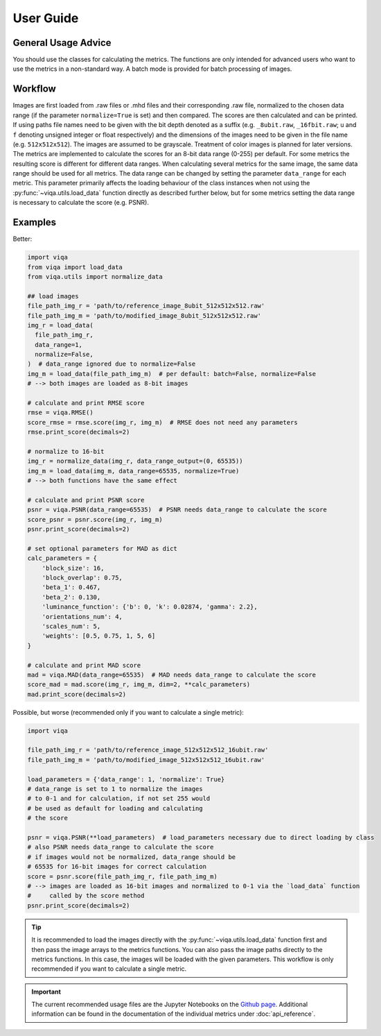User Guide
==========

General Usage Advice
--------------------

You should use the classes for calculating the metrics. The functions are only intended
for advanced users who want to use the metrics in a non-standard way. A batch mode is
provided for batch processing of images.

Workflow
--------
Images are first loaded from .raw files or .mhd files and their corresponding .raw file, normalized to the chosen data
range (if the parameter ``normalize=True`` is set) and then compared. The scores are then calculated and can be printed.
If using paths file names need to be given with the bit depth denoted as a suffix (e.g. ``_8ubit.raw``, ``_16fbit.raw``;
``u`` and ``f`` denoting unsigned integer or float respectively) and the dimensions of the images need to be given in the file
name (e.g. ``512x512x512``). The images are assumed to be grayscale. Treatment of color images is planned for later versions.
The metrics are implemented to calculate the scores for an 8-bit data range (0-255) per default. For some metrics the
resulting score is different for different data ranges. When calculating several metrics for the same image, the same
data range should be used for all metrics. The data range can be changed by setting the parameter ``data_range`` for each
metric. This parameter primarily affects the loading behaviour of the class instances when not using the
:py:func:`~viqa.utils.load_data` function directly as described further below, but for some metrics setting the data range is
necessary to calculate the score (e.g. PSNR).

Examples
--------
Better:

.. code-block:: python

    import viqa
    from viqa import load_data
    from viqa.utils import normalize_data

    ## load images
    file_path_img_r = 'path/to/reference_image_8ubit_512x512x512.raw'
    file_path_img_m = 'path/to/modified_image_8ubit_512x512x512.raw'
    img_r = load_data(
      file_path_img_r,
      data_range=1,
      normalize=False,
    )  # data_range ignored due to normalize=False
    img_m = load_data(file_path_img_m)  # per default: batch=False, normalize=False
    # --> both images are loaded as 8-bit images

    # calculate and print RMSE score
    rmse = viqa.RMSE()
    score_rmse = rmse.score(img_r, img_m)  # RMSE does not need any parameters
    rmse.print_score(decimals=2)

    # normalize to 16-bit
    img_r = normalize_data(img_r, data_range_output=(0, 65535))
    img_m = load_data(img_m, data_range=65535, normalize=True)
    # --> both functions have the same effect

    # calculate and print PSNR score
    psnr = viqa.PSNR(data_range=65535)  # PSNR needs data_range to calculate the score
    score_psnr = psnr.score(img_r, img_m)
    psnr.print_score(decimals=2)

    # set optional parameters for MAD as dict
    calc_parameters = {
        'block_size': 16,
        'block_overlap': 0.75,
        'beta_1': 0.467,
        'beta_2': 0.130,
        'luminance_function': {'b': 0, 'k': 0.02874, 'gamma': 2.2},
        'orientations_num': 4,
        'scales_num': 5,
        'weights': [0.5, 0.75, 1, 5, 6]
    }

    # calculate and print MAD score
    mad = viqa.MAD(data_range=65535)  # MAD needs data_range to calculate the score
    score_mad = mad.score(img_r, img_m, dim=2, **calc_parameters)
    mad.print_score(decimals=2)

Possible, but worse (recommended only if you want to calculate a single metric):

.. code-block:: python

    import viqa

    file_path_img_r = 'path/to/reference_image_512x512x512_16ubit.raw'
    file_path_img_m = 'path/to/modified_image_512x512x512_16ubit.raw'

    load_parameters = {'data_range': 1, 'normalize': True}
    # data_range is set to 1 to normalize the images
    # to 0-1 and for calculation, if not set 255 would
    # be used as default for loading and calculating
    # the score

    psnr = viqa.PSNR(**load_parameters)  # load_parameters necessary due to direct loading by class
    # also PSNR needs data_range to calculate the score
    # if images would not be normalized, data_range should be
    # 65535 for 16-bit images for correct calculation
    score = psnr.score(file_path_img_r, file_path_img_m)
    # --> images are loaded as 16-bit images and normalized to 0-1 via the `load_data` function
    #     called by the score method
    psnr.print_score(decimals=2)

.. tip::

    It is recommended to load the images directly with the :py:func:`~viqa.utils.load_data` function first and then pass the image
    arrays to the metrics functions. You can also pass the image paths directly to the metrics functions. In this case,
    the images will be loaded with the given parameters. This workflow is only recommended if you want to calculate a
    single metric.

.. important::

    The current recommended usage files are the Jupyter Notebooks on the `Github page`_.
    Additional information can be found in the documentation of the individual metrics under :doc:`api_reference`.

.. _Github page: https://github.com/3dct/vIQA
